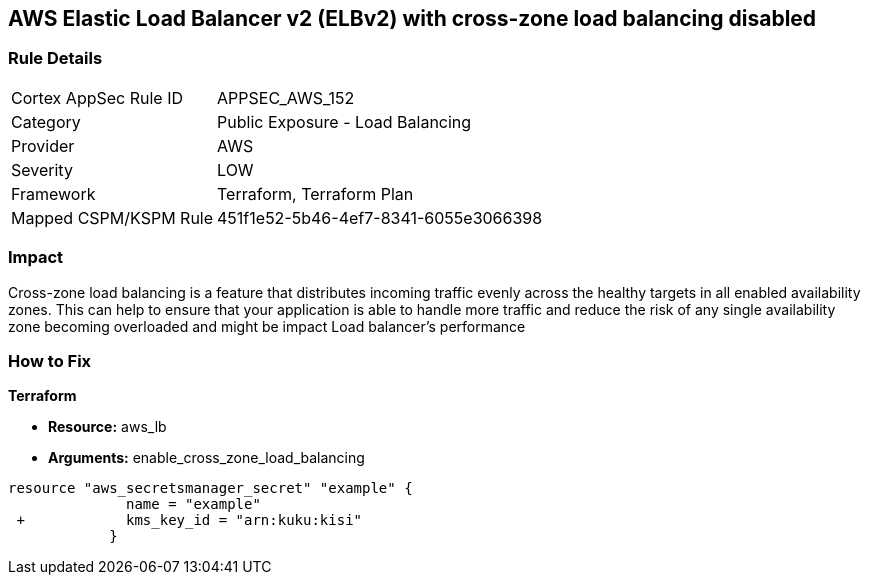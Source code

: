 == AWS Elastic Load Balancer v2 (ELBv2) with cross-zone load balancing disabled


=== Rule Details

[cols="1,2"]
|===
|Cortex AppSec Rule ID |APPSEC_AWS_152
|Category |Public Exposure - Load Balancing
|Provider |AWS
|Severity |LOW
|Framework |Terraform, Terraform Plan
|Mapped CSPM/KSPM Rule |451f1e52-5b46-4ef7-8341-6055e3066398
|===


=== Impact
Cross-zone load balancing is a feature that distributes incoming traffic evenly across the healthy targets in all enabled availability zones.
This can help to ensure that your application is able to handle more traffic and reduce the risk of any single availability zone becoming overloaded and might be impact Load balancer's performance

=== How to Fix


*Terraform* 


* *Resource:* aws_lb
* *Arguments:* enable_cross_zone_load_balancing


[source,go]
----
resource "aws_secretsmanager_secret" "example" {
              name = "example"
 +            kms_key_id = "arn:kuku:kisi"
            }
----
